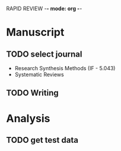 RAPID REVIEW -*- mode: org -*-

* Manuscript


** TODO select journal
- Research Synthesis Methods (IF - 5.043)
- Systematic Reviews

** TODO Writing

* Analysis
** TODO get test data

